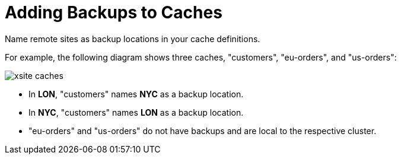[id='xsite_backups-{context}']
= Adding Backups to Caches
Name remote sites as backup locations in your cache definitions.

For example, the following diagram shows three caches, "customers", "eu-orders", and "us-orders":

image::xsite-caches.svg[]

* In **LON**, "customers" names **NYC** as a backup location.
* In **NYC**, "customers" names **LON** as a backup location.
* "eu-orders" and "us-orders" do not have backups and are local to the respective cluster.
